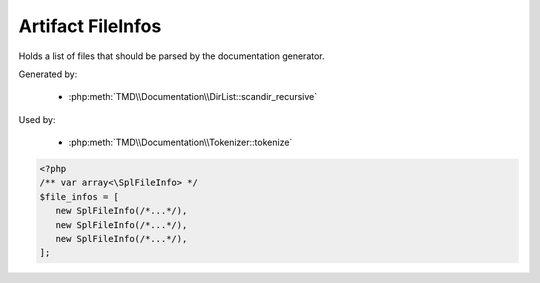 Artifact FileInfos
===================
Holds a list of files that should be parsed by the documentation generator.

Generated by:

   - :php:meth:`TMD\\Documentation\\DirList::scandir_recursive`

Used by:

   - :php:meth:`TMD\\Documentation\\Tokenizer::tokenize`

.. code:: php

   <?php
   /** var array<\SplFileInfo> */
   $file_infos = [
      new SplFileInfo(/*...*/),
      new SplFileInfo(/*...*/),
      new SplFileInfo(/*...*/),
   ];
